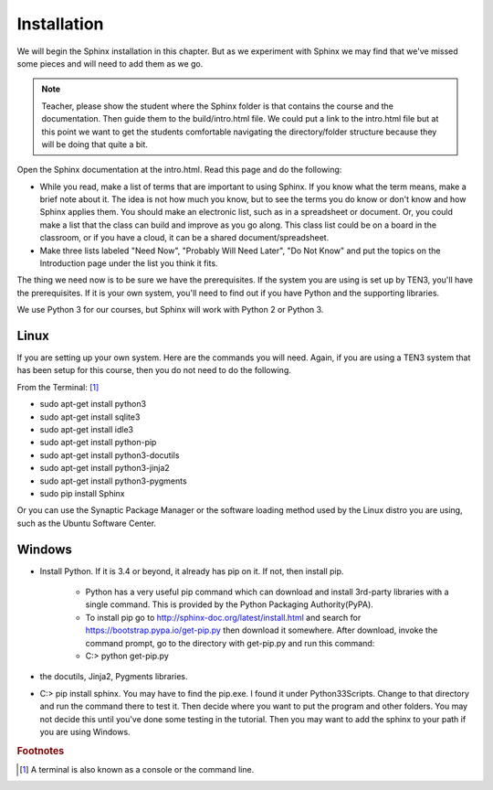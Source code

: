 .. _Installation:

**************************
Installation
**************************

We will begin the Sphinx installation in this chapter. But as we experiment with Sphinx we may find that we've missed some pieces and will need to add them as we go.

.. Glossary:: Term
   Here is my definition.
   I think i'll try multiple lines.

.. Note::
   Teacher, please show the student where the Sphinx folder is that contains the course and the documentation. Then guide them to the build/intro.html file. We could put a link to the intro.html file but at this point we want to get the students comfortable navigating the directory/folder structure because they will be doing that quite a bit. 

|pencil| Open the Sphinx documentation at the intro.html. Read this page and do the following:

* While you read, make a list of terms that are important to using Sphinx. If you know what the term means, make a brief note about it. The idea is not how much you know, but to see the terms you do know or don't know and how Sphinx applies them. You should make an electronic list, such as in a spreadsheet or document. Or, you could make a list that the class can build and improve as you go along. This class list could be on a board in the classroom, or if you have a cloud, it can be a shared document/spreadsheet. 
* Make three lists labeled "Need Now", "Probably Will Need Later", "Do Not Know" and put the topics on the Introduction page under the list you think it fits.

The thing we need now is to be sure we have the prerequisites. If the system you are using is set up by TEN3, you'll have the prerequisites. If it is your own system, you'll need to find out if you have Python and the supporting libraries. 

We use Python 3 for our courses, but Sphinx will work with Python 2 or Python 3. 

Linux
=============

If you are setting up your own system. Here are the commands you will need. Again, if you are using a TEN3 system that has been setup for this course, then you do not need to do the following. 

From the Terminal: [#f1]_

* sudo apt-get install python3
* sudo apt-get install sqlite3
* sudo apt-get install idle3
* sudo apt-get install python-pip 
* sudo apt-get install python3-docutils
* sudo apt-get install python3-jinja2
* sudo apt-get install python3-pygments
* sudo pip install Sphinx

.. glossary:: ABC123
   The ABC123 should be in index



.. termx:: Title

   go back to other document and see if I need to load pip on this newer python or test it. 

Or you can use the Synaptic Package Manager or the software loading method used by the Linux distro you are using, such as the Ubuntu Software Center. 

.. termx:: Tiger
   
   The tiger (Panthera tigris) is the largest cat species, reaching a total body length of up to 3.38 m (11.1 ft) over curves and exceptionally weighing up to 388.7 kg (857 lb) in the wild

.. termxlist::

.. index::
   pair: ABC456; pig


Windows
==========

* Install Python. If it is 3.4 or beyond, it already has pip on it. If not, then install pip. 

   * Python has a very useful pip command which can download and install 3rd-party libraries with a single command. This is provided by the Python Packaging Authority(PyPA). 
   * To install pip go to http://sphinx-doc.org/latest/install.html and search for https://bootstrap.pypa.io/get-pip.py then download it somewhere. After download, invoke the command prompt, go to the directory with get-pip.py and run this command:
   * C:\> python get-pip.py
* the docutils, Jinja2, Pygments libraries. 

* C:\> pip install sphinx. You may have to find the pip.exe. I found it under Python33\Scripts. Change to that directory and run the command there to test it. Then decide where you want to put the program and other folders. You may not decide this until you've done some testing in the tutorial. Then you may want to add the sphinx to your path if you are using Windows.


.. rubric:: Footnotes

.. [#f1] A terminal is also known as a console or the command line. 



.. |pencil| image:: ../images/Pencil.png
          :align: middle
          :alt: Try It
          :width: 38 px

.. glossary:: ABC123
   The ABC123 should be in index
